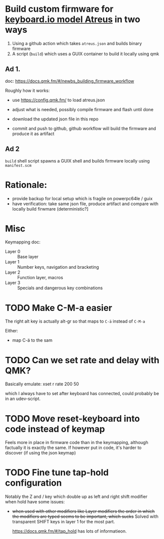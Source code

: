 * Build custom firmware for [[https://shop.keyboard.io/collections/keyboardio-atreus][keyboard.io model Atreus]] in two ways

1. Using a github action which takes  =atreus.json= and builds binary firmware
2. A script (=build=) which uses a GUIX container to build it locally using qmk


** Ad 1.

doc: https://docs.qmk.fm/#/newbs_building_firmware_workflow

Roughly how it works:

- use https://config.qmk.fm/ to load atreus.json

- adjust what is needed, possibly compile firmware and flash until done

- download the updated json file in this repo

- commit and push to github, github workflow will build the firmware and produce it as artifact


** Ad 2

=build= shell script spawns a GUIX shell and builds firmware locally using =manifest.scm=

* Rationale:
- provide backup for local setup which is fragile on powerpc64le / guix
- have verification: take same json file, produce artifact and compare with locally build firwmare (deterministic?]

* Misc
Keymapping doc:

- Layer 0 :: Base layer
- Layer 1 :: Number keys, navigation and bracketing
- Layer 2 :: Function layer, macros
- Layer 3 :: Specials and dangerous key combinations\n

* TODO Make C-M-a easier
:PROPERTIES:
:CREATED:  [2022-12-23 Fri 18:19]
:END:
The right alt key is actually alt-gr so that maps to =C-ä= instead of =C-M-a=

Either:
- map C-ä to the sam

* TODO Can we set rate and delay with QMK?
:PROPERTIES:
:CREATED:  [2022-12-24 Sat 17:21]
:END:

Basically emulate: xset r rate 200 50

which I always have to set after keyboard has connected, could probably be in an udev-script.

* TODO Move reset-keyboard into code instead of keymap
:PROPERTIES:
:CREATED:  [2022-12-24 Sat 17:23]
:END:

Feels more in place in firmware code than in the keymapping, although factually it is exactly the same.
If however put in code, it's harder to discover (if using the json keymap)

* TODO Fine tune tap-hold configuration
:PROPERTIES:
:CREATED:  [2022-12-24 Sat 17:25]
:END:

Notably the Z and / key which double up as left and right shift modifier when hold have some issues:

- +when used with other modifiers like Layer modifiers the order in which the modifiers are typed seems to be important, which sucks+
  Solved with transparent SHIFT keys in layer 1 for the most part.

  https://docs.qmk.fm/#/tap_hold has lots of informatieon.
